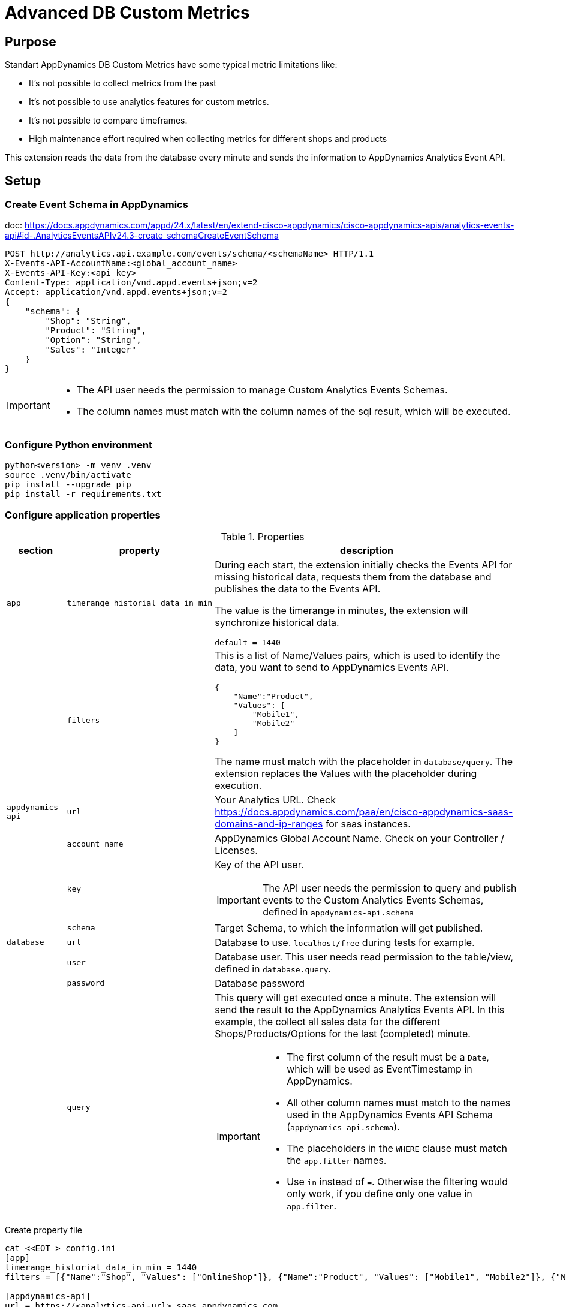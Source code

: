 = Advanced DB Custom Metrics
:description: Extension for AppDynamics to collect Custom Database Metrics 
:url-repo: https://github.com/bfrevel/advanced-db-custom-metrics

== Purpose

Standart AppDynamics DB Custom Metrics have some typical metric limitations like:

* It's not possible to collect metrics from the past
* It's not possible to use analytics features for custom metrics.
* It's not possible to compare timeframes.
* High maintenance effort required when collecting metrics for different shops and products

This extension reads the data from the database every minute and sends the information to AppDynamics Analytics Event API. 



== Setup


=== Create Event Schema in AppDynamics

doc: https://docs.appdynamics.com/appd/24.x/latest/en/extend-cisco-appdynamics/cisco-appdynamics-apis/analytics-events-api#id-.AnalyticsEventsAPIv24.3-create_schemaCreateEventSchema

[source]
----
POST http://analytics.api.example.com/events/schema/<schemaName> HTTP/1.1
X-Events-API-AccountName:<global_account_name>
X-Events-API-Key:<api_key>
Content-Type: application/vnd.appd.events+json;v=2
Accept: application/vnd.appd.events+json;v=2
{
    "schema": {
        "Shop": "String",
        "Product": "String",
        "Option": "String",
        "Sales": "Integer"
    }
}
----

[IMPORTANT]
====
* The API user needs the permission to manage Custom Analytics Events Schemas.
* The column names must match with the column names of the sql result, which will be executed. 
====

=== Configure Python environment

[source, sh]
----
python<version> -m venv .venv
source .venv/bin/activate
pip install --upgrade pip
pip install -r requirements.txt
----

=== Configure application properties

.Properties
[%autowidth, cols="1m,1m,1"]
|===
|section |property |description

|app
|timerange_historial_data_in_min
|During each start, the extension initially checks the Events API for missing historical data, requests them from the database and publishes the data to the Events API. 

The value is the timerange in minutes, the extension will synchronize historical data.

`default = 1440`

|
|filters
a|This is a list of Name/Values pairs, which is used to identify the data, you want to send to AppDynamics Events API. 

[source, json]
----
{
    "Name":"Product", 
    "Values": [
        "Mobile1", 
        "Mobile2"
    ]
}
----

The name must match with the placeholder in `database/query`. The extension replaces the Values with the placeholder during execution. 

|appdynamics-api
|url
|Your Analytics URL. Check https://docs.appdynamics.com/paa/en/cisco-appdynamics-saas-domains-and-ip-ranges for saas instances. 

|
|account_name
|AppDynamics Global Account Name. Check on your Controller / Licenses. 

|
|key
a|Key of the API user.

IMPORTANT: The API user needs the permission to query and publish events to the Custom Analytics Events Schemas, defined in `appdynamics-api.schema`

|
|schema
a|Target Schema, to which the information will get published. 


|database
|url
|Database to use. `localhost/free` during tests for example. 

|
|user
|Database user. This user needs read permission to the table/view, defined in `database.query`.

|
|password
|Database password

|
|query
a|This query will get executed once a minute. The extension will send the result to the AppDynamics Analytics Events API. In this example, the collect all sales data for the different Shops/Products/Options for the last (completed) minute. 

[IMPORTANT]
====
* The first column of the result must be a `Date`, which will be used as EventTimestamp in AppDynamics.
* All other column names must match to the names used in the AppDynamics Events API Schema (`appdynamics-api.schema`).
* The placeholders in the `WHERE` clause must match the `app.filter` names. 
* Use `in` instead of `=`. Otherwise the filtering would only work, if you define only one value in `app.filter`.
====


|===

.Create property file
[source, sh]
----
cat <<EOT > config.ini
[app]
timerange_historial_data_in_min = 1440
filters = [{"Name":"Shop", "Values": ["OnlineShop"]}, {"Name":"Product", "Values": ["Mobile1", "Mobile2"]}, {"Name":"Option", "Values": ["OptionA"]}]

[appdynamics-api]
url = https://<analytics-api-url>.saas.appdynamics.com
account_name = <global_account_name>
key = <api-key>
schema = <analytics-events-schema>

[database]
dsn = <db-url>
user = <db-user>
pw = <db-password>
query = 
    SELECT
        TRUNC (SALEDATE, 'mi') "EVENT_TIMESTAMP",
        SHOP                   "SHOP",
        PRODUCT                "PRODUCT",
        PRODUCT_PACKAGE        "OPTION",
        COUNT(*)               "SALES"
    FROM
        SALESDATA
    WHERE
        SHOP in ({Shop})
        AND PRODUCT in ({Product})
        AND PACKAGE_TYPE in ({Option})
        AND SALEDATE BETWEEN TRUNC (SYSDATE, 'mi') - (:interval/1440) AND TRUNC (SYSDATE, 'mi') - INTERVAL '0.001' SECOND
    GROUP BY SHOP, PRODUCT, PACKAGE_TYPE, EVENT_TIMESTAMP
    ORDER BY EVENT_TIMESTAMP, PRODUCT
EOT
----




.Run
[source, sh]
----
.venv/bin/python advanced-db-custom-metrics.py
----